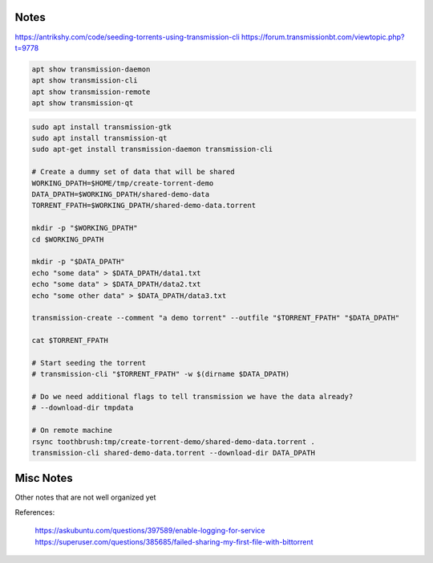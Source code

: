 Notes
-----

https://antrikshy.com/code/seeding-torrents-using-transmission-cli
https://forum.transmissionbt.com/viewtopic.php?t=9778


.. code::

   apt show transmission-daemon
   apt show transmission-cli
   apt show transmission-remote
   apt show transmission-qt



.. code::

   sudo apt install transmission-gtk
   sudo apt install transmission-qt
   sudo apt-get install transmission-daemon transmission-cli

   # Create a dummy set of data that will be shared
   WORKING_DPATH=$HOME/tmp/create-torrent-demo
   DATA_DPATH=$WORKING_DPATH/shared-demo-data
   TORRENT_FPATH=$WORKING_DPATH/shared-demo-data.torrent

   mkdir -p "$WORKING_DPATH"
   cd $WORKING_DPATH

   mkdir -p "$DATA_DPATH"
   echo "some data" > $DATA_DPATH/data1.txt
   echo "some data" > $DATA_DPATH/data2.txt
   echo "some other data" > $DATA_DPATH/data3.txt

   transmission-create --comment "a demo torrent" --outfile "$TORRENT_FPATH" "$DATA_DPATH"

   cat $TORRENT_FPATH

   # Start seeding the torrent
   # transmission-cli "$TORRENT_FPATH" -w $(dirname $DATA_DPATH)

   # Do we need additional flags to tell transmission we have the data already?
   # --download-dir tmpdata

   # On remote machine
   rsync toothbrush:tmp/create-torrent-demo/shared-demo-data.torrent .
   transmission-cli shared-demo-data.torrent --download-dir DATA_DPATH



Misc Notes
----------

Other notes that are not well organized yet

.. code:: bash
   ###################################
   # Work In Progress After This Point
   ###################################

   # Start seeding the torrent
   # Ensure that the download directory contains the data to be seeded
   transmission-cli --verify --download-dir "$(dirname $DATA_DPATH)" $TORRENT_FPATH

   transmission-remote --auth transmission:transmission --add "$TORRENT_FPATH" --download-dir "$(dirname $DATA_DPATH)"

   # List the torrents registered with the daemon
   transmission-remote --auth transmission:transmission --list

   # Start the torrent
   transmission-remote --auth transmission:transmission --torrent 2 --start
   transmission-remote --auth transmission:transmission --list

   transmission-remote --auth transmission:transmission --torrent 1 --remove

   # Verify it is in a good status? Is idle good?
   transmission-remote --auth transmission:transmission --list
   transmission-remote --auth transmission:transmission -t2 -i
   transmission-remote --auth transmission:transmission -t2 --start
   transmission-remote --auth transmission:transmission -tall --start
   transmission-remote --auth transmission:transmission -tall -i
   transmission-remote --auth transmission:transmission -tall --remove

   transmission-remote --auth transmission:transmission -tall --find "$(dirname $DATA_DPATH)"
   transmission-remote --auth transmission:transmission -tall -i
   transmission-remote --auth transmission:transmission -tall -f
   transmission-remote --auth transmission:transmission -tall --get all

   transmission-remote --auth transmission:transmission --add "$TORRENT_FPATH" --download-dir "$(dirname $DATA_DPATH)"


   # Query download dir / incomplete dir
   transmission-daemon --dump-settings 2>&1| jq '."download-dir"'
   transmission-daemon --dump-settings 2>&1| jq '."incomplete-dir"'

    # Reload settings
    sudo invoke-rc.d transmission-daemon reload
    sudo service transmission-daemon restart

    # Show transmission daemon logs
    journalctl -u transmission-daemon.service

   # Move the data into a place where the daemon can see it
   # (would be nice if we could tell transmission where the data is instead)
   #rsync -rPR ./shared-demo-data-v001 /var/lib/transmission-daemon/downloads
   ## Move the torrent file there as well
   #cp $TORRENT_FPATH /var/lib/transmission-daemon/downloads

   # Look at remote GUI (need to open firewall?)
   transmission-qt --remote 192.168.222.18 --username transmission --password transmission

    # Check visibility
    # Get your WAN IP Address
    WAN_IP_ADDRESS=$(curl ifconfig.me)
    echo "WAN_IP_ADDRESS = $WAN_IP_ADDRESS"

    # Check if node is visible to WAN
    # https://canyouseeme.org/
    # https://portchecker.co/canyouseeme



    ### Attempt to enable more logs in the service
    # https://askubuntu.com/questions/397589/enable-logging-for-service
    # https://www.cviorel.com/enable-transmission-daemon-logging-to-file/
    SERVICE_FPATH=/lib/systemd/system/transmission-daemon.service
    cat $SERVICE_FPATH

    sudo sed -i 's|ExecStart.*|ExecStart=/usr/bin/transmission-daemon -f --log-debug --logfile /var/log/transmission.log|g' $SERVICE_FPATH
    sudo touch /var/log/transmission.log
    sudo chown debian-transmission /var/log/transmission.log
    sudo chmod 644 /var/log/transmission.log

    sudo systemctl daemon-reload
    sudo service transmission-daemon restart

    watch tail /var/log/transmission.log

    # Maybe try giving the transmission-daemon permission to the user group?
    sudo usermod -a -G $USER debian-transmission




References:

    https://askubuntu.com/questions/397589/enable-logging-for-service
    https://superuser.com/questions/385685/failed-sharing-my-first-file-with-bittorrent
